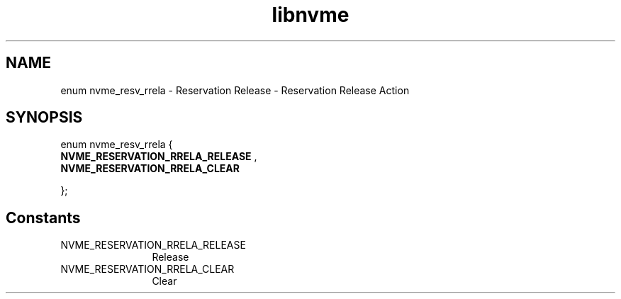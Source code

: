 .TH "libnvme" 9 "enum nvme_resv_rrela" "August 2022" "API Manual" LINUX
.SH NAME
enum nvme_resv_rrela \- Reservation Release - Reservation Release Action
.SH SYNOPSIS
enum nvme_resv_rrela {
.br
.BI "    NVME_RESERVATION_RRELA_RELEASE"
, 
.br
.br
.BI "    NVME_RESERVATION_RRELA_CLEAR"

};
.SH Constants
.IP "NVME_RESERVATION_RRELA_RELEASE" 12
Release
.IP "NVME_RESERVATION_RRELA_CLEAR" 12
Clear
